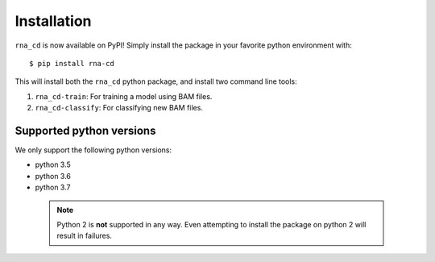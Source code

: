 Installation
============

``rna_cd`` is now available on PyPI! Simply install the package in your
favorite python environment with:

::

    $ pip install rna-cd

This will install both the ``rna_cd`` python package, and install two
command line tools:

1. ``rna_cd-train``: For training a model using BAM files.
2. ``rna_cd-classify``: For classifying new BAM files.

Supported python versions
-------------------------

We only support the following python versions:

* python 3.5
* python 3.6
* python 3.7

 .. note:: Python 2 is **not** supported in any way. Even attempting to
           install the package on python 2 will result in failures.

